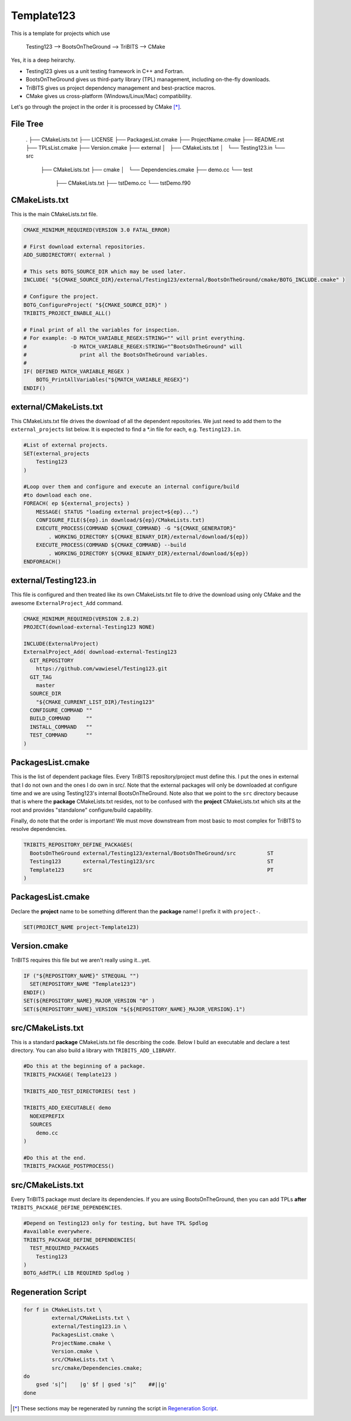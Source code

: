 Template123
===========

This is a template for projects which use

   Testing123 --> BootsOnTheGround --> TriBITS --> CMake

Yes, it is a deep heirarchy.

- Testing123 gives us a unit testing framework in C++ and Fortran.
- BootsOnTheGround gives us third-party library (TPL) management,
  including on-the-fly downloads.
- TriBITS gives us project dependency management and best-practice macros.
- CMake gives us cross-platform (Windows/Linux/Mac) compatibility.

Let's go through the project in the order it is processed by CMake [*]_.

File Tree
---------
    .
    ├── CMakeLists.txt
    ├── LICENSE
    ├── PackagesList.cmake
    ├── ProjectName.cmake
    ├── README.rst
    ├── TPLsList.cmake
    ├── Version.cmake
    ├── external
    │   ├── CMakeLists.txt
    │   └── Testing123.in
    └── src
        ├── CMakeLists.txt
        ├── cmake
        │   └── Dependencies.cmake
        ├── demo.cc
        └── test
            ├── CMakeLists.txt
            ├── tstDemo.cc
            └── tstDemo.f90


CMakeLists.txt
------------------------------------------------------------------------------
This is the main CMakeLists.txt file.

.. code-block:: cmake

    CMAKE_MINIMUM_REQUIRED(VERSION 3.0 FATAL_ERROR)

    # First download external repositories.
    ADD_SUBDIRECTORY( external )

    # This sets BOTG_SOURCE_DIR which may be used later.
    INCLUDE( "${CMAKE_SOURCE_DIR}/external/Testing123/external/BootsOnTheGround/cmake/BOTG_INCLUDE.cmake" )

    # Configure the project.
    BOTG_ConfigureProject( "${CMAKE_SOURCE_DIR}" )
    TRIBITS_PROJECT_ENABLE_ALL()

    # Final print of all the variables for inspection.
    # For example: -D MATCH_VARIABLE_REGEX:STRING="" will print everything.
    #              -D MATCH_VARIABLE_REGEX:STRING="^BootsOnTheGround" will
    #                 print all the BootsOnTheGround variables.
    #
    IF( DEFINED MATCH_VARIABLE_REGEX )
        BOTG_PrintAllVariables("${MATCH_VARIABLE_REGEX}")
    ENDIF()


external/CMakeLists.txt
------------------------------------------------------------------------------
This CMakeLists.txt file drives the download of all the dependent
repositories. We just need to add them to the ``external_projects``
list below. It is expected to find a *.in file for each, e.g.
``Testing123.in``.

.. code-block:: cmake


    #List of external projects.
    SET(external_projects
        Testing123
    )

    #Loop over them and configure and execute an internal configure/build
    #to download each one.
    FOREACH( ep ${external_projects} )
        MESSAGE( STATUS "loading external project=${ep}...")
        CONFIGURE_FILE(${ep}.in download/${ep}/CMakeLists.txt)
        EXECUTE_PROCESS(COMMAND ${CMAKE_COMMAND} -G "${CMAKE_GENERATOR}"
            . WORKING_DIRECTORY ${CMAKE_BINARY_DIR}/external/download/${ep})
        EXECUTE_PROCESS(COMMAND ${CMAKE_COMMAND} --build
            . WORKING_DIRECTORY ${CMAKE_BINARY_DIR}/external/download/${ep})
    ENDFOREACH()


external/Testing123.in
------------------------------------------------------------------------------
This file is configured and then treated like its own
CMakeLists.txt file to drive the download using only
CMake and the awesome ``ExternalProject_Add`` command.

.. code-block:: cmake

    CMAKE_MINIMUM_REQUIRED(VERSION 2.8.2)
    PROJECT(download-external-Testing123 NONE)

    INCLUDE(ExternalProject)
    ExternalProject_Add( download-external-Testing123
      GIT_REPOSITORY
        https://github.com/wawiesel/Testing123.git
      GIT_TAG
        master
      SOURCE_DIR
        "${CMAKE_CURRENT_LIST_DIR}/Testing123"
      CONFIGURE_COMMAND ""
      BUILD_COMMAND     ""
      INSTALL_COMMAND   ""
      TEST_COMMAND      ""
    )



PackagesList.cmake
------------------------------------------------------------------------------
This is the list of dependent package files.
Every TriBITS repository/project must define this.
I put the ones in external that I do not own and the ones I do
own in src/. Note that the external packages will only be downloaded
at configure time and we are using Testing123's internal BootsOnTheGround.
Note also that we point to the ``src`` directory because that is where
the **package** CMakeLists.txt resides, not to be confused with the
**project** CMakeLists.txt which sits at the root and provides "standalone"
configure/build capability.

Finally, do note that the order is important! We must move downstream
from most basic to most complex for TriBITS to resolve dependencies.

.. code-block:: cmake

    TRIBITS_REPOSITORY_DEFINE_PACKAGES(
      BootsOnTheGround external/Testing123/external/BootsOnTheGround/src          ST
      Testing123       external/Testing123/src                                    ST
      Template123      src                                                        PT
    )


PackagesList.cmake
------------------------------------------------------------------------------
Declare the **project** name to be something different
than the **package** name! I prefix it with ``project-``.

.. code-block:: cmake


    SET(PROJECT_NAME project-Template123)


Version.cmake
------------------------------------------------------------------------------
TriBITS requires this file but we aren't really using it...yet.

.. code-block:: cmake

    IF ("${REPOSITORY_NAME}" STREQUAL "")
      SET(REPOSITORY_NAME "Template123")
    ENDIF()
    SET(${REPOSITORY_NAME}_MAJOR_VERSION "0" )
    SET(${REPOSITORY_NAME}_VERSION "${${REPOSITORY_NAME}_MAJOR_VERSION}.1")


src/CMakeLists.txt
------------------------------------------------------------------------------
This is a standard **package** CMakeLists.txt file describing
the code. Below I build an executable and declare a test
directory. You can also build a library with ``TRIBITS_ADD_LIBRARY``.

.. code-block:: cmake


    #Do this at the beginning of a package.
    TRIBITS_PACKAGE( Template123 )

    TRIBITS_ADD_TEST_DIRECTORIES( test )

    TRIBITS_ADD_EXECUTABLE( demo
      NOEXEPREFIX
      SOURCES
        demo.cc
    )

    #Do this at the end.
    TRIBITS_PACKAGE_POSTPROCESS()

src/CMakeLists.txt
------------------------------------------------------------------------------
Every TriBITS package must declare its dependencies.
If you are using BootsOnTheGround, then you can add TPLs
**after** ``TRIBITS_PACKAGE_DEFINE_DEPENDENCIES``.

.. code-block:: cmake


    #Depend on Testing123 only for testing, but have TPL Spdlog
    #available everywhere.
    TRIBITS_PACKAGE_DEFINE_DEPENDENCIES(
      TEST_REQUIRED_PACKAGES
        Testing123
    )
    BOTG_AddTPL( LIB REQUIRED Spdlog )

Regeneration Script
-------------------

.. code-block:: bash

    for f in CMakeLists.txt \
             external/CMakeLists.txt \
             external/Testing123.in \
             PackagesList.cmake \
             ProjectName.cmake \
             Version.cmake \
             src/CMakeLists.txt \
             src/cmake/Dependencies.cmake;
    do
        gsed 's|^|    |g' $f | gsed 's|^    ##||g'
    done

.. [*] These sections may be regenerated by running the script in `Regeneration Script`_.
